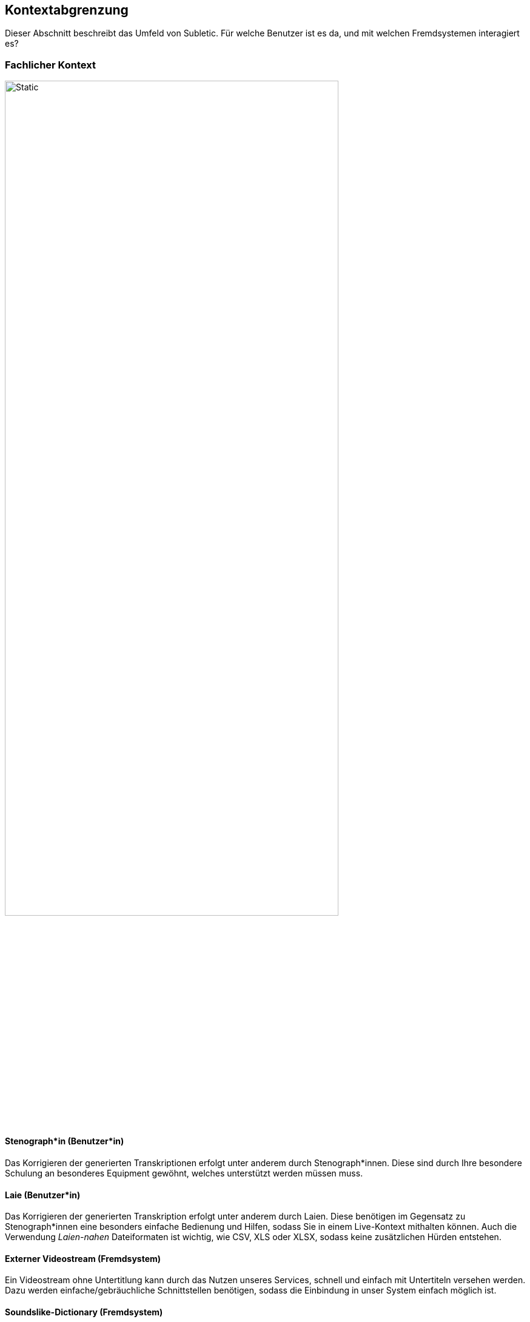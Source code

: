 :imagesdir: ./img
== Kontextabgrenzung

Dieser Abschnitt beschreibt das Umfeld von Subletic. Für welche Benutzer ist es da, und mit welchen Fremdsystemen interagiert es?

=== Fachlicher Kontext

image::FachlicherKontext.drawio.svg[Static,80%,align="center"]

==== Stenograph*in (Benutzer*in)

Das Korrigieren der generierten Transkriptionen erfolgt unter anderem durch Stenograph*innen. Diese sind durch Ihre besondere Schulung an besonderes Equipment gewöhnt, welches unterstützt werden müssen muss.

==== Laie (Benutzer*in)

Das Korrigieren der generierten Transkription erfolgt unter anderem durch Laien. Diese benötigen im Gegensatz zu Stenograph*innen eine besonders einfache Bedienung und Hilfen, sodass Sie in einem Live-Kontext mithalten können. Auch die Verwendung _Laien-nahen_ Dateiformaten ist wichtig, wie CSV, XLS oder XLSX, sodass keine zusätzlichen Hürden entstehen.

==== Externer Videostream (Fremdsystem)

Ein Videostream ohne Untertitlung kann durch das Nutzen unseres Services, schnell und einfach mit Untertiteln versehen werden. Dazu werden einfache/gebräuchliche Schnittstellen benötigen, sodass die Einbindung in unser System einfach möglich ist.

==== Soundslike-Dictionary (Fremdsystem)

Bestimmte Namen und Begriffe sind von KI-Modellen schwer zu erkennen. Diese werden in einem _Soundslike-Dictionary_ gespeichert und können zum Start der Software bereitgestellt werden.

=== Technischer Kontext

image::TechnischerKontext.drawio.svg[Static,80%,align="center"]

==== Angular (Fremdsystem)

Für die Entwicklung der Korrektur-Oberfläche, wird das Framework _Angular_ verwendet. Dieses Framework ist weit verbreitet und bietet deshalb genügend Dokumentation und Tutorials, sodass ein schneller Einstieg in die Technologie möglich ist. Da Angular Teil des Node.js Frameworks ist, kann auf viele JavaScript- und TypeScript-Bibliotheken zurückgegriffen werden, welche die Entwicklung vereinfachen. 

==== ASP.NET Core (Fremdsystem)

Für die Entwicklung des Backends, welcher als Schnittstelle zwischen der Korrektur-Oberfläche und den Fremdsystemen dient, wird das Framework _ASP.NET Core_ verwendet. Dieses Framework ist weit verbreitet und bietet deshalb genügend Dokumentation und Tutorials, sodass ein schneller Einstieg in die Technologie möglich ist. Außerdem bieten die zahlreichen nuGet-Packages eine einfache Möglichkeit, um auf Bibliotheken zurückzugreifen, welche die Entwicklung vereinfachen.

==== REST (Fremdsystem)

Um eine einfache Kommunikation zwischen der Korrektur-Oberfläche zum Backend zu ermöglichen, wird das _REST_-Paradigma verwendet. Es handelt sich um ein weit verbreitetes Paradigma und stellt in ASP.NET den quasi-Standard dar.

==== SignalR (Fremdsystem)

Um eine Echtzeit-Kommunikation zwischen der Korrektur-Oberfläche und dem Backend zu ermöglichen, wird das nuGet-Package _SignalR_ verwendet. Somit lassen sich Daten vom Backend aus, in das Frontend streamen. Mit _SignalR_ werden Fallstricke wie die Skalierbarkeit umgangen, die bei klassischen Ansätzen (zB WebSockets) auftreten.

==== WebSocket (Fremdsystem)

Damit unser Service nach außen möglichst breit genutzt werden kann, wird das _WebSocket_-Protokoll verwendet. Dieses Protokoll ist weit verbreitet und wird von vielen Systemen unterstützt. Es ermöglicht eine bidirektionale Kommunikation zwischen Client und Server, welche für die Echtzeit-Kommunikation benötigt wird.

==== Speechmatics (Fremdsystem)

Um eine KI-gestützte Transkription zu ermöglichen, wird die das Tool _Speechmatics_ verwendet. Über einen WebSocket wird die Audiospur an _Speechmatics_ gesendet, welche dann die Transkription zurücksendet. Zusätzlich kann beim Verbindungsaufbau ein _Soundslike-Dictionary_ übergeben werden, welches die Transkription verbessern kann.

==== Untertitelformat WebVTT/vtt und SubRip/srt (Fremdsystem)

Unterschiedliche Videostream-Systeme benötigen, abhängig von Anwendungsfall unterschiedliche Untertitelformate. Die zwei gängigsten Formate sind _WebVTT_ und _SRT_. _WebVTT_ ist das modernere Format, welche zum Beispiel Features wie Textformatierung unterstützt. _SRT_ ist das ältere Format, welches von vielen Systemen noch verwendet wird. Beide Formate müssen von unserem System unterstützt werden.

==== CSV/XLS/XLSX (Fremdsystem)

Um das _Soundslike-Dictionary_ Importieren und Exportieren zu können, werden gängige Tabellenformate benötigt. Die verbreiteten sind _CSV_, _XLS_ und _XLSX_. Diese Formate müssen von unserem System unterstützt werden.

